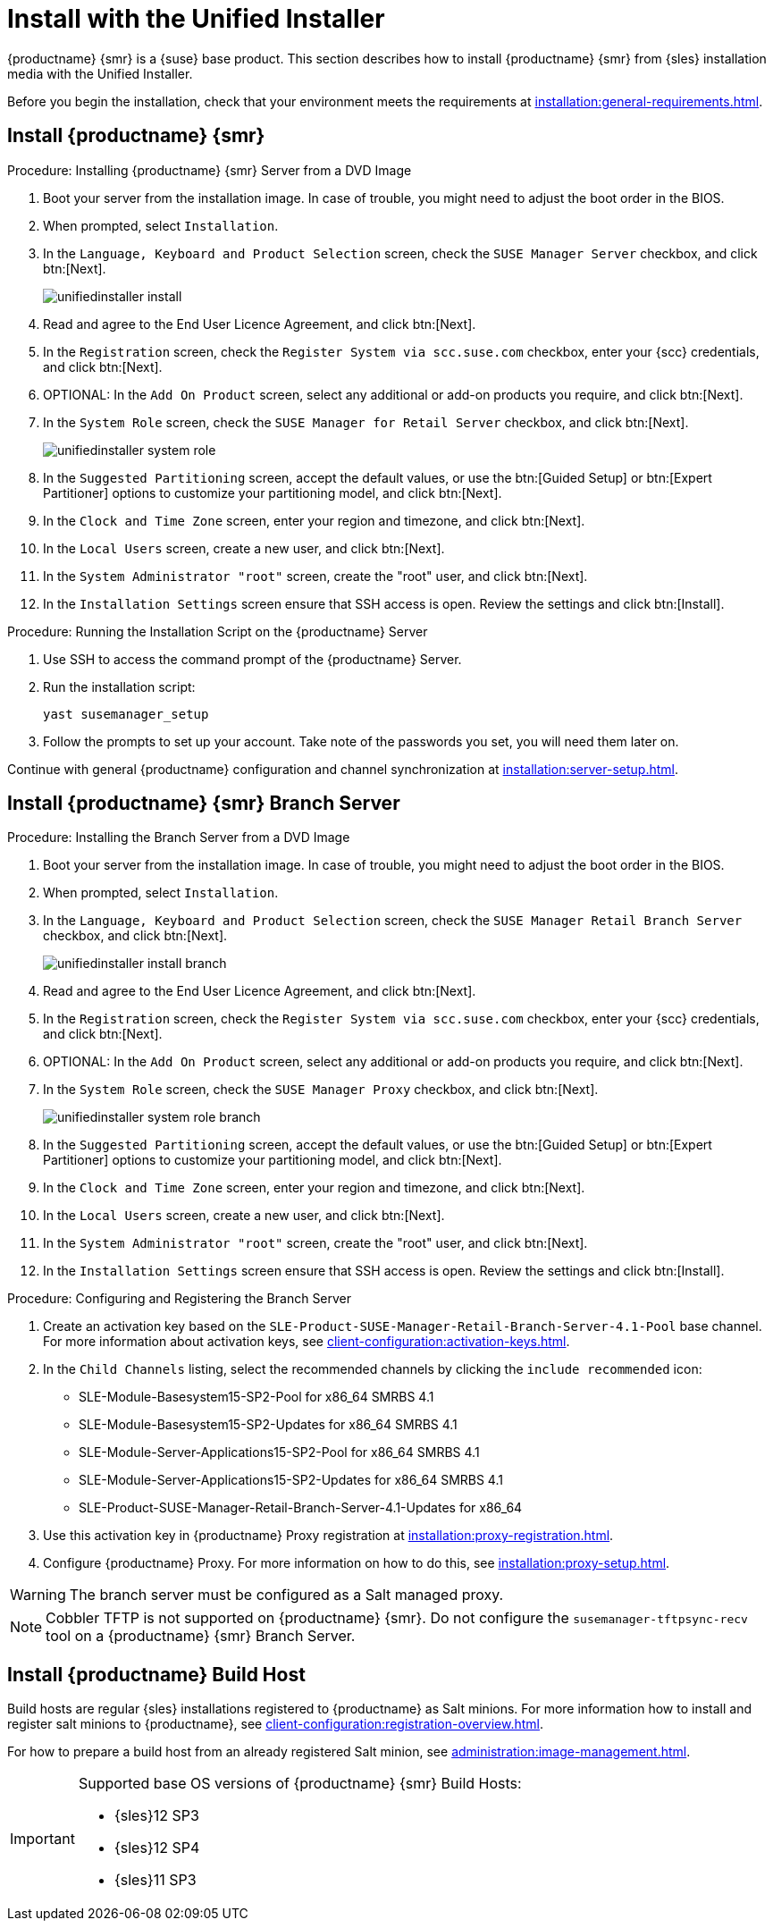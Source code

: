 [[install-server-unified]]
= Install with the Unified Installer

{productname} {smr} is a {suse} base product.
This section describes how to install {productname} {smr} from {sles} installation media with the Unified Installer.

Before you begin the installation, check that your environment meets the requirements at xref:installation:general-requirements.adoc[].



== Install {productname} {smr}



.Procedure: Installing {productname} {smr} Server from a DVD Image

. Boot your server from the installation image.
    In case of trouble, you might need to adjust the boot order in the BIOS.
. When prompted, select [guimenu]``Installation``.
. In the [guimenu]``Language, Keyboard and Product Selection`` screen, check the [guimenu]``SUSE Manager Server`` checkbox, and click btn:[Next].
+
image::unifiedinstaller-install.png[scaledwidth=80%]
. Read and agree to the End User Licence Agreement, and click btn:[Next].
. In the [guimenu]``Registration`` screen, check the [guimenu]``Register System via scc.suse.com`` checkbox, enter your {scc} credentials, and click btn:[Next].
. OPTIONAL: In the [guimenu]``Add On Product`` screen, select any additional or add-on products you require, and click btn:[Next].
. In the [guimenu]``System Role`` screen, check the [guimenu]``SUSE Manager for Retail Server`` checkbox, and click btn:[Next].
+
image::unifiedinstaller-system_role.png[scaledwidth=80%]
. In the [guimenu]``Suggested Partitioning`` screen, accept the default values, or use the btn:[Guided Setup] or btn:[Expert Partitioner] options to customize your partitioning model, and click btn:[Next].
. In the [guimenu]``Clock and Time Zone`` screen, enter your region and timezone, and click btn:[Next].
. In the [guimenu]``Local Users`` screen, create a new user, and click btn:[Next].
. In the [guimenu]``System Administrator "root"`` screen, create the "root" user, and click btn:[Next].
. In the [guimenu]``Installation Settings`` screen ensure that SSH access is open.
    Review the settings and click btn:[Install].



.Procedure: Running the Installation Script on the {productname} Server
. Use SSH to access the command prompt of the {productname} Server.
. Run the installation script:
+
----
yast susemanager_setup
----
. Follow the prompts to set up your account.
    Take note of the passwords you set, you will need them later on.

Continue with general {productname} configuration and channel synchronization at xref:installation:server-setup.adoc[].

== Install {productname} {smr} Branch Server



.Procedure: Installing the Branch Server from a DVD Image

. Boot your server from the installation image.
    In case of trouble, you might need to adjust the boot order in the BIOS.
. When prompted, select [guimenu]``Installation``.
. In the [guimenu]``Language, Keyboard and Product Selection`` screen, check the [guimenu]``SUSE Manager Retail Branch Server`` checkbox, and click btn:[Next].
+
image::unifiedinstaller-install_branch.png[scaledwidth=80%]
. Read and agree to the End User Licence Agreement, and click btn:[Next].
. In the [guimenu]``Registration`` screen, check the [guimenu]``Register System via scc.suse.com`` checkbox, enter your {scc} credentials, and click btn:[Next].
. OPTIONAL: In the [guimenu]``Add On Product`` screen, select any additional or add-on products you require, and click btn:[Next].
. In the [guimenu]``System Role`` screen, check the [guimenu]``SUSE Manager Proxy`` checkbox, and click btn:[Next].
+
image::unifiedinstaller-system_role_branch.png[scaledwidth=80%]
. In the [guimenu]``Suggested Partitioning`` screen, accept the default values, or use the btn:[Guided Setup] or btn:[Expert Partitioner] options to customize your partitioning model, and click btn:[Next].
. In the [guimenu]``Clock and Time Zone`` screen, enter your region and timezone, and click btn:[Next].
. In the [guimenu]``Local Users`` screen, create a new user, and click btn:[Next].
. In the [guimenu]``System Administrator "root"`` screen, create the "root" user, and click btn:[Next].
. In the [guimenu]``Installation Settings`` screen ensure that SSH access is open.
    Review the settings and click btn:[Install].


.Procedure: Configuring and Registering the Branch Server
. Create an activation key based on the [systemitem]``SLE-Product-SUSE-Manager-Retail-Branch-Server-4.1-Pool`` base channel.
    For more information about activation keys, see xref:client-configuration:activation-keys.adoc[].
. In the [guimenu]``Child Channels`` listing, select the recommended channels by clicking the ``include recommended`` icon:
+
* SLE-Module-Basesystem15-SP2-Pool for x86_64 SMRBS 4.1
* SLE-Module-Basesystem15-SP2-Updates for x86_64 SMRBS 4.1
* SLE-Module-Server-Applications15-SP2-Pool for x86_64 SMRBS 4.1
* SLE-Module-Server-Applications15-SP2-Updates for x86_64 SMRBS 4.1
* SLE-Product-SUSE-Manager-Retail-Branch-Server-4.1-Updates for x86_64
. Use this activation key in {productname} Proxy registration at xref:installation:proxy-registration.adoc[].
. Configure {productname} Proxy.
For more information on how to do this, see xref:installation:proxy-setup.adoc[].


[WARNING]
====
The branch server must be configured as a Salt managed proxy.
====


[NOTE]
====
Cobbler TFTP is not supported on {productname} {smr}.
Do not configure the [package]``susemanager-tftpsync-recv`` tool on a {productname} {smr} Branch Server.
====


== Install {productname} Build Host

Build hosts are regular {sles} installations registered to {productname} as Salt minions.
For more information how to install and register salt minions to {productname}, see xref:client-configuration:registration-overview.adoc[].

For how to prepare a build host from an already registered Salt minion, see xref:administration:image-management.adoc#at.images.kiwi.buildhost[].

[IMPORTANT]
====
Supported base OS versions of {productname} {smr} Build Hosts:

- {sles}12 SP3
- {sles}12 SP4
- {sles}11 SP3
====
